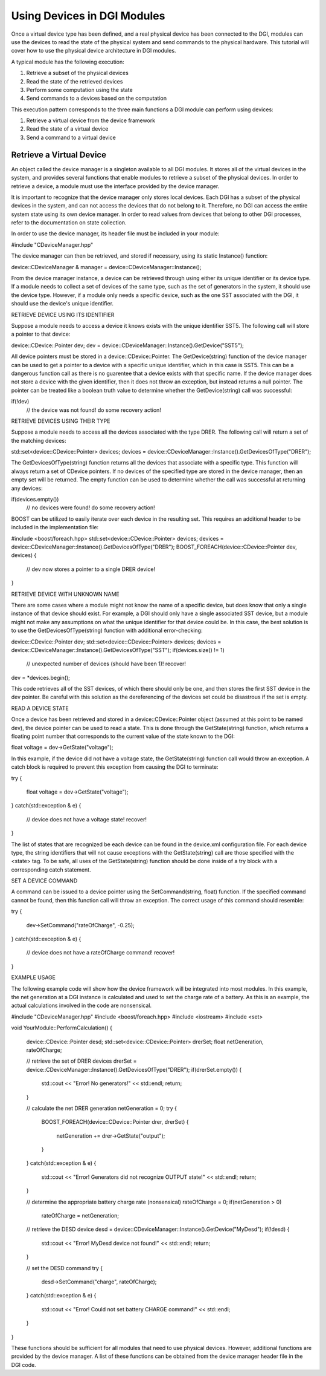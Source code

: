 Using Devices in DGI Modules
============================

Once a virtual device type has been defined, and a real physical device has been connected to the DGI, modules can use the devices to read the state of the physical system and send commands to the physical hardware. This tutorial will cover how to use the physical device architecture in DGI modules.

A typical module has the following execution:

1. Retrieve a subset of the physical devices
2. Read the state of the retrieved devices
3. Perform some computation using the state
4. Send commands to a devices based on the computation

This execution pattern corresponds to the three main functions a DGI module can perform using devices:

1. Retrieve a virtual device from the device framework
2. Read the state of a virtual device
3. Send a command to a virtual device

Retrieve a Virtual Device
-------------------------

An object called the device manager is a singleton available to all DGI modules. It stores all of the virtual devices in the system, and provides several functions that enable modules to retrieve a subset of the physical devices. In order to retrieve a device, a module must use the interface provided by the device manager.

It is important to recognize that the device manager only stores local devices. Each DGI has a subset of the physical devices in the system, and can not access the devices that do not belong to it. Therefore, no DGI can access the entire system state using its own device manager. In order to read values from devices that belong to other DGI processes, refer to the documentation on state collection.

.. documentation link

In order to use the device manager, its header file must be included in your module:

#include "CDeviceManager.hpp"

The device manager can then be retrieved, and stored if necessary, using its static Instance() function:

device::CDeviceManager & manager = device::CDeviceManager::Instance();

From the device manager instance, a device can be retrieved through using either its unique identifier or its device type. If a module needs to collect a set of devices of the same type, such as the set of generators in the system, it should use the device type. However, if a module only needs a specific device, such as the one SST associated with the DGI, it should use the device's unique identifier.

RETRIEVE DEVICE USING ITS IDENTIFIER

Suppose a module needs to access a device it knows exists with the unique identifier SST5. The following call will store a pointer to that device:

device::CDevice::Pointer dev;
dev = device::CDeviceManager::Instance().GetDevice("SST5");

All device pointers must be stored in a device::CDevice::Pointer. The GetDevice(string) function of the device manager can be used to get a pointer to a device with a specific unique identifier, which in this case is SST5. This can be a dangerous function call as there is no guarentee that a device exists with that specific name. If the device manager does not store a device with the given identifier, then it does not throw an exception, but instead returns a null pointer. The pointer can be treated like a boolean truth value to determine whether the GetDevice(string) call was successful:

if(!dev)
  // the device was not found! do some recovery action!
  
RETRIEVE DEVICES USING THEIR TYPE

Suppose a module needs to access all the devices associated with the type DRER. The following call will return a set of the matching devices:

std::set<device::CDevice::Pointer> devices;
devices = device::CDeviceManager::Instance().GetDevicesOfType("DRER");

The GetDevicesOfType(string) function returns all the devices that associate with a specific type. This function will always return a set of CDevice pointers. If no devices of the specified type are stored in the device manager, then an empty set will be returned. The empty function can be used to determine whether the call was successful at returning any devices:

if(devices.empty())
  // no devices were found! do some recovery action!

BOOST can be utilized to easily iterate over each device in the resulting set. This requires an additional header to be included in the implementation file:

#include <boost/foreach.hpp>
std::set<device::CDevice::Pointer> devices;
devices = device::CDeviceManager::Instance().GetDevicesOfType("DRER");
BOOST_FOREACH(device::CDevice::Pointer dev, devices)
{
  // dev now stores a pointer to a single DRER device!
}

RETRIEVE DEVICE WITH UNKNOWN NAME

There are some cases where a module might not know the name of a specific device, but does know that only a single instance of that device should exist. For example, a DGI should only have a single associated SST device, but a module might not make any assumptions on what the unique identifier for that device could be. In this case, the best solution is to use the GetDevicesOfType(string) function with additional error-checking:

device::CDevice::Pointer dev;
std::set<device::CDevice::Pointer> devices;
devices = device::CDeviceManager::Instance().GetDevicesOfType("SST");
if(devices.size() != 1)
  // unexpected number of devices (should have been 1)! recover!
dev = *devices.begin();

This code retrieves all of the SST devices, of which there should only be one, and then stores the first SST device in the dev pointer. Be careful with this solution as the dereferencing of the devices set could be disastrous if the set is empty. 

READ A DEVICE STATE

Once a device has been retrieved and stored in a device::CDevice::Pointer object (assumed at this point to be named dev), the device pointer can be used to read a state. This is done through the GetState(string) function, which returns a floating point number that corresponds to the current value of the state known to the DGI:

float voltage = dev->GetState("voltage");

In this example, if the device did not have a voltage state, the GetState(string) function call would throw an exception. A catch block is required to prevent this exception from causing the DGI to terminate:

try
{
  float voltage = dev->GetState("voltage");
}
catch(std::exception & e)
{
  // device does not have a voltage state! recover!
}

The list of states that are recognized be each device can be found in the device.xml configuration file. For each device type, the string identifiers that will not cause exceptions with the GetState(string) call are those specified with the <state> tag. To be safe, all uses of the GetState(string) function should be done inside of a try block with a corresponding catch statement.

SET A DEVICE COMMAND

A command can be issued to a device pointer using the SetCommand(string, float) function. If the specified command cannot be found, then this function call will throw an exception. The correct usage of this command should resemble:

try
{
  dev->SetCommand("rateOfCharge", -0.25);
}
catch(std::exception & e)
{
  // device does not have a rateOfCharge command! recover!
}

EXAMPLE USAGE

The following example code will show how the device framework will be integrated into most modules. In this example, the net generation at a DGI instance is calculated and used to set the charge rate of a battery. As this is an example, the actual calculations involved in the code are nonsensical.

#include "CDeviceManager.hpp"
#include <boost/foreach.hpp>
#include <iostream>
#include <set>

void YourModule::PerformCalculation()
{
  device::CDevice::Pointer desd;
  std::set<device::CDevice::Pointer> drerSet;
  float netGeneration, rateOfCharge;
  
  // retrieve the set of DRER devices
  drerSet = device::CDeviceManager::Instance().GetDevicesOfType("DRER");
  if(drerSet.empty())
  {
    std::cout << "Error! No generators!" << std::endl;
    return;
  }
  
  // calculate the net DRER generation
  netGeneration = 0;
  try
  {
    BOOST_FOREACH(device::CDevice::Pointer drer, drerSet)
    {
      netGeneration += drer->GetState("output");
    }
  }
  catch(std::exception & e)
  {
    std::cout << "Error! Generators did not recognize OUTPUT state!" << std::endl;
    return;
  }
  
  // determine the appropriate battery charge rate (nonsensical)
  rateOfCharge = 0;
  if(netGeneration > 0)
    rateOfCharge = netGeneration;
  
  // retrieve the DESD device
  desd = device::CDeviceManager::Instance().GetDevice("MyDesd");
  if(!desd)
  {
    std::cout << "Error! MyDesd device not found!" << std::endl;
    return;
  }
  
  // set the DESD command
  try
  {
    desd->SetCommand("charge", rateOfCharge);
  }
  catch(std::exception & e)
  {
    std::cout << "Error! Could not set battery CHARGE command!" << std::endl;
  }
}

These functions should be sufficient for all modules that need to use physical devices. However, additional functions are provided by the device manager. A list of these functions can be obtained from the device manager header file in the DGI code.

.. link to hpp file
